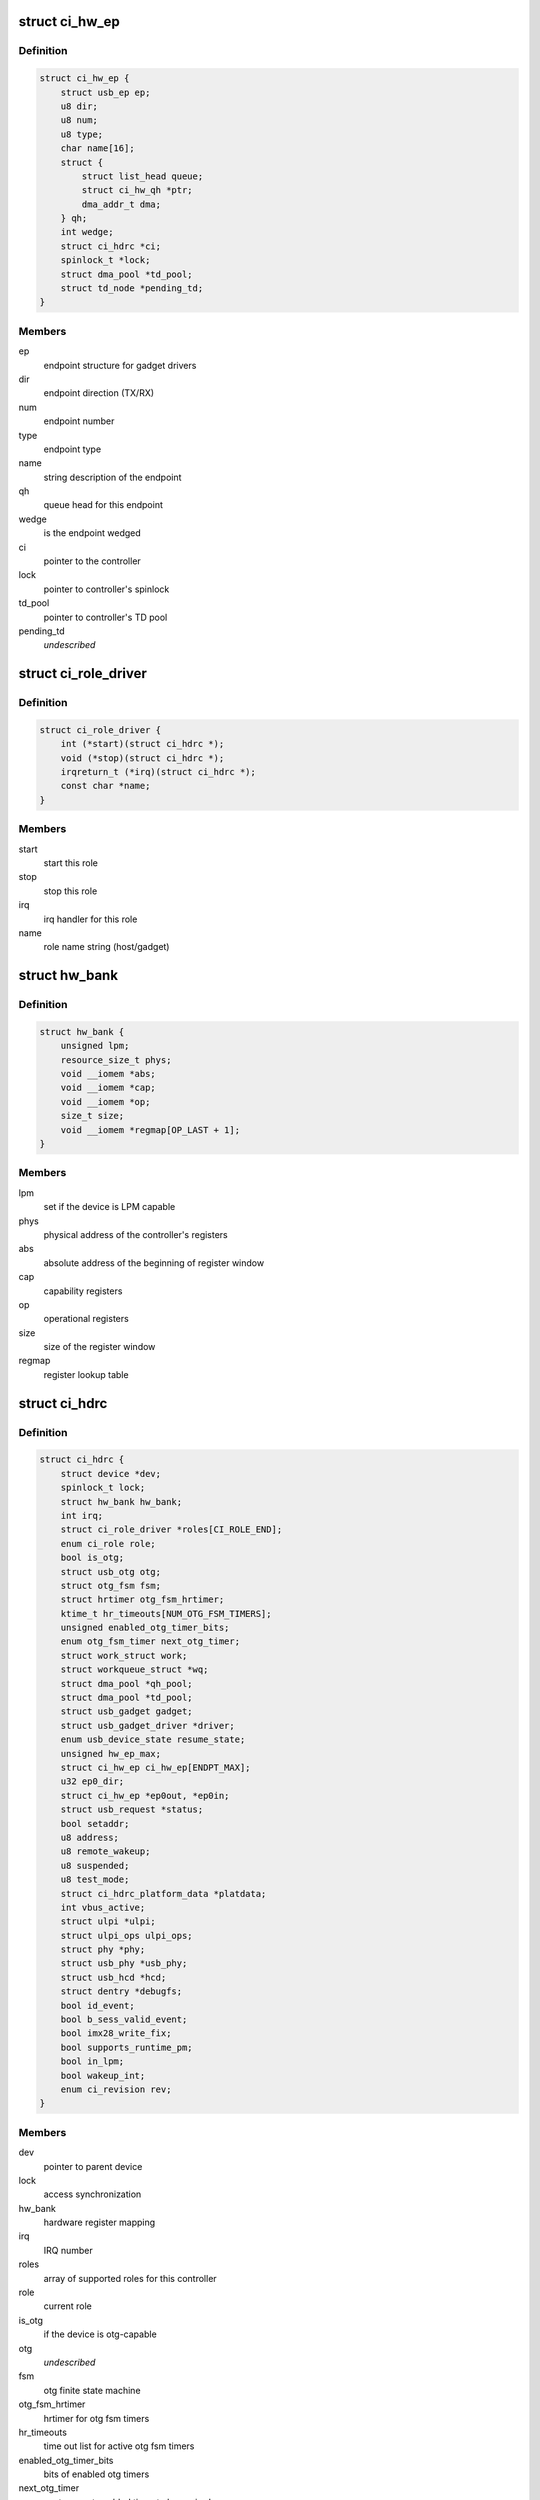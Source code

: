 .. -*- coding: utf-8; mode: rst -*-
.. src-file: drivers/usb/chipidea/ci.h

.. _`ci_hw_ep`:

struct ci_hw_ep
===============

.. c:type:: struct ci_hw_ep

    endpoint representation

.. _`ci_hw_ep.definition`:

Definition
----------

.. code-block:: c

    struct ci_hw_ep {
        struct usb_ep ep;
        u8 dir;
        u8 num;
        u8 type;
        char name[16];
        struct {
            struct list_head queue;
            struct ci_hw_qh *ptr;
            dma_addr_t dma;
        } qh;
        int wedge;
        struct ci_hdrc *ci;
        spinlock_t *lock;
        struct dma_pool *td_pool;
        struct td_node *pending_td;
    }

.. _`ci_hw_ep.members`:

Members
-------

ep
    endpoint structure for gadget drivers

dir
    endpoint direction (TX/RX)

num
    endpoint number

type
    endpoint type

name
    string description of the endpoint

qh
    queue head for this endpoint

wedge
    is the endpoint wedged

ci
    pointer to the controller

lock
    pointer to controller's spinlock

td_pool
    pointer to controller's TD pool

pending_td
    *undescribed*

.. _`ci_role_driver`:

struct ci_role_driver
=====================

.. c:type:: struct ci_role_driver

    host/gadget role driver

.. _`ci_role_driver.definition`:

Definition
----------

.. code-block:: c

    struct ci_role_driver {
        int (*start)(struct ci_hdrc *);
        void (*stop)(struct ci_hdrc *);
        irqreturn_t (*irq)(struct ci_hdrc *);
        const char *name;
    }

.. _`ci_role_driver.members`:

Members
-------

start
    start this role

stop
    stop this role

irq
    irq handler for this role

name
    role name string (host/gadget)

.. _`hw_bank`:

struct hw_bank
==============

.. c:type:: struct hw_bank

    hardware register mapping representation

.. _`hw_bank.definition`:

Definition
----------

.. code-block:: c

    struct hw_bank {
        unsigned lpm;
        resource_size_t phys;
        void __iomem *abs;
        void __iomem *cap;
        void __iomem *op;
        size_t size;
        void __iomem *regmap[OP_LAST + 1];
    }

.. _`hw_bank.members`:

Members
-------

lpm
    set if the device is LPM capable

phys
    physical address of the controller's registers

abs
    absolute address of the beginning of register window

cap
    capability registers

op
    operational registers

size
    size of the register window

regmap
    register lookup table

.. _`ci_hdrc`:

struct ci_hdrc
==============

.. c:type:: struct ci_hdrc

    chipidea device representation

.. _`ci_hdrc.definition`:

Definition
----------

.. code-block:: c

    struct ci_hdrc {
        struct device *dev;
        spinlock_t lock;
        struct hw_bank hw_bank;
        int irq;
        struct ci_role_driver *roles[CI_ROLE_END];
        enum ci_role role;
        bool is_otg;
        struct usb_otg otg;
        struct otg_fsm fsm;
        struct hrtimer otg_fsm_hrtimer;
        ktime_t hr_timeouts[NUM_OTG_FSM_TIMERS];
        unsigned enabled_otg_timer_bits;
        enum otg_fsm_timer next_otg_timer;
        struct work_struct work;
        struct workqueue_struct *wq;
        struct dma_pool *qh_pool;
        struct dma_pool *td_pool;
        struct usb_gadget gadget;
        struct usb_gadget_driver *driver;
        enum usb_device_state resume_state;
        unsigned hw_ep_max;
        struct ci_hw_ep ci_hw_ep[ENDPT_MAX];
        u32 ep0_dir;
        struct ci_hw_ep *ep0out, *ep0in;
        struct usb_request *status;
        bool setaddr;
        u8 address;
        u8 remote_wakeup;
        u8 suspended;
        u8 test_mode;
        struct ci_hdrc_platform_data *platdata;
        int vbus_active;
        struct ulpi *ulpi;
        struct ulpi_ops ulpi_ops;
        struct phy *phy;
        struct usb_phy *usb_phy;
        struct usb_hcd *hcd;
        struct dentry *debugfs;
        bool id_event;
        bool b_sess_valid_event;
        bool imx28_write_fix;
        bool supports_runtime_pm;
        bool in_lpm;
        bool wakeup_int;
        enum ci_revision rev;
    }

.. _`ci_hdrc.members`:

Members
-------

dev
    pointer to parent device

lock
    access synchronization

hw_bank
    hardware register mapping

irq
    IRQ number

roles
    array of supported roles for this controller

role
    current role

is_otg
    if the device is otg-capable

otg
    *undescribed*

fsm
    otg finite state machine

otg_fsm_hrtimer
    hrtimer for otg fsm timers

hr_timeouts
    time out list for active otg fsm timers

enabled_otg_timer_bits
    bits of enabled otg timers

next_otg_timer
    next nearest enabled timer to be expired

work
    work for role changing

wq
    workqueue thread

qh_pool
    allocation pool for queue heads

td_pool
    allocation pool for transfer descriptors

gadget
    device side representation for peripheral controller

driver
    gadget driver

resume_state
    save the state of gadget suspend from

hw_ep_max
    total number of endpoints supported by hardware

ci_hw_ep
    array of endpoints

ep0_dir
    ep0 direction

ep0out
    pointer to ep0 OUT endpoint

ep0in
    pointer to ep0 IN endpoint

status
    ep0 status request

setaddr
    if we should set the address on status completion

address
    usb address received from the host

remote_wakeup
    host-enabled remote wakeup

suspended
    suspended by host

test_mode
    the selected test mode

platdata
    platform specific information supplied by parent device

vbus_active
    is VBUS active

ulpi
    pointer to ULPI device, if any

ulpi_ops
    ULPI read/write ops for this device

phy
    pointer to PHY, if any

usb_phy
    pointer to USB PHY, if any and if using the USB PHY framework

hcd
    pointer to usb_hcd for ehci host driver

debugfs
    root dentry for this controller in debugfs

id_event
    indicates there is an id event, and handled at ci_otg_work

b_sess_valid_event
    indicates there is a vbus event, and handled
    at ci_otg_work

imx28_write_fix
    Freescale imx28 needs swp instruction for writing

supports_runtime_pm
    if runtime pm is supported

in_lpm
    if the core in low power mode

wakeup_int
    if wakeup interrupt occur

rev
    The revision number for controller

.. _`hw_read_id_reg`:

hw_read_id_reg
==============

.. c:function:: u32 hw_read_id_reg(struct ci_hdrc *ci, u32 offset, u32 mask)

    reads from a identification register

    :param struct ci_hdrc \*ci:
        the controller

    :param u32 offset:
        offset from the beginning of identification registers region

    :param u32 mask:
        bitfield mask

.. _`hw_read_id_reg.description`:

Description
-----------

This function returns register contents

.. _`hw_write_id_reg`:

hw_write_id_reg
===============

.. c:function:: void hw_write_id_reg(struct ci_hdrc *ci, u32 offset, u32 mask, u32 data)

    writes to a identification register

    :param struct ci_hdrc \*ci:
        the controller

    :param u32 offset:
        offset from the beginning of identification registers region

    :param u32 mask:
        bitfield mask

    :param u32 data:
        new value

.. _`hw_read`:

hw_read
=======

.. c:function:: u32 hw_read(struct ci_hdrc *ci, enum ci_hw_regs reg, u32 mask)

    reads from a hw register

    :param struct ci_hdrc \*ci:
        the controller

    :param enum ci_hw_regs reg:
        register index

    :param u32 mask:
        bitfield mask

.. _`hw_read.description`:

Description
-----------

This function returns register contents

.. _`hw_write`:

hw_write
========

.. c:function:: void hw_write(struct ci_hdrc *ci, enum ci_hw_regs reg, u32 mask, u32 data)

    writes to a hw register

    :param struct ci_hdrc \*ci:
        the controller

    :param enum ci_hw_regs reg:
        register index

    :param u32 mask:
        bitfield mask

    :param u32 data:
        new value

.. _`hw_test_and_clear`:

hw_test_and_clear
=================

.. c:function:: u32 hw_test_and_clear(struct ci_hdrc *ci, enum ci_hw_regs reg, u32 mask)

    tests & clears a hw register

    :param struct ci_hdrc \*ci:
        the controller

    :param enum ci_hw_regs reg:
        register index

    :param u32 mask:
        bitfield mask

.. _`hw_test_and_clear.description`:

Description
-----------

This function returns register contents

.. _`hw_test_and_write`:

hw_test_and_write
=================

.. c:function:: u32 hw_test_and_write(struct ci_hdrc *ci, enum ci_hw_regs reg, u32 mask, u32 data)

    tests & writes a hw register

    :param struct ci_hdrc \*ci:
        the controller

    :param enum ci_hw_regs reg:
        register index

    :param u32 mask:
        bitfield mask

    :param u32 data:
        new value

.. _`hw_test_and_write.description`:

Description
-----------

This function returns register contents

.. _`ci_otg_is_fsm_mode`:

ci_otg_is_fsm_mode
==================

.. c:function:: bool ci_otg_is_fsm_mode(struct ci_hdrc *ci)

    runtime check if otg controller is in otg fsm mode.

    :param struct ci_hdrc \*ci:
        chipidea device

.. This file was automatic generated / don't edit.

